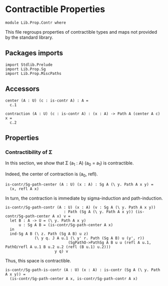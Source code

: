 #+NAME: Contr
#+AUTHOR: Johann Rosain

* Contractible Properties

  #+begin_src ctt
  module Lib.Prop.Contr where
  #+end_src

This file regroups properties of contractible types and maps not provided by the standard library.

** Packages imports

   #+begin_src ctt
  import Stdlib.Prelude
  import Lib.Prop.Sg  
  import Lib.Prop.MiscPaths
   #+end_src

** Accessors

   #+begin_src ctt
  center (A : U) (c : is-contr A) : A =
    c.1

  contraction (A : U) (c : is-contr A) : (x : A) -> Path A (center A c) x =
    c.2  
   #+end_src

** Properties

*** Contractibility of \Sigma
In this section, we show that \Sigma (a_1 : A) (a_0 = a_1) is contractible.

Indeed, the center of contraction is (a_0, refl).
#+begin_src ctt
  is-contr/Sg-path-center (A : U) (x : A) : Sg A (\ y. Path A x y) =
    (x, refl A x)
#+end_src
In turn, the contraction is immediate by sigma-induction and path-induction.
#+begin_src ctt
  is-contr/Sg-path-contr (A : U) (x : A) (v : Sg A (\ y. Path A x y))
                            : Path (Sg A (\ y. Path A x y)) (is-contr/Sg-path-center A x) v =
    let B : A -> U = (\ y. Path A x y)
        u : Sg A B = (is-contr/Sg-path-center A x)
    in
    ind-Sg A B (\ z. Path (Sg A B) u z)
               (\ y q. J A u.1 (\ y' r. Path (Sg A B) u (y', r))
                              (SgPathO->PathSg A B u u (refl A u.1, PathO/refl A u.1 B u.2 u.2 (refl (B u.1) u.2)))
                        y q) v
#+end_src
Thus, this space is contractible.
#+begin_src ctt
  is-contr/Sg-path-is-contr (A : U) (x : A) : is-contr (Sg A (\ y. Path A x y)) =
    (is-contr/Sg-path-center A x, is-contr/Sg-path-contr A x)
#+end_src
#+RESULTS:
: Typecheck has succeeded.
